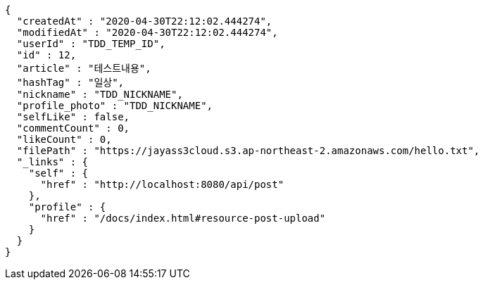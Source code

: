 [source,options="nowrap"]
----
{
  "createdAt" : "2020-04-30T22:12:02.444274",
  "modifiedAt" : "2020-04-30T22:12:02.444274",
  "userId" : "TDD_TEMP_ID",
  "id" : 12,
  "article" : "테스트내용",
  "hashTag" : "일상",
  "nickname" : "TDD_NICKNAME",
  "profile_photo" : "TDD_NICKNAME",
  "selfLike" : false,
  "commentCount" : 0,
  "likeCount" : 0,
  "filePath" : "https://jayass3cloud.s3.ap-northeast-2.amazonaws.com/hello.txt",
  "_links" : {
    "self" : {
      "href" : "http://localhost:8080/api/post"
    },
    "profile" : {
      "href" : "/docs/index.html#resource-post-upload"
    }
  }
}
----